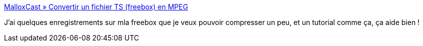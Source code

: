 :jbake-type: post
:jbake-status: published
:jbake-title: MalloxCast » Convertir un fichier TS (freebox) en MPEG
:jbake-tags: tutorial,documentation,vidéo,divx,_mois_janv.,_année_2008
:jbake-date: 2008-01-19
:jbake-depth: ../
:jbake-uri: shaarli/1200745822000.adoc
:jbake-source: https://nicolas-delsaux.hd.free.fr/Shaarli?searchterm=http%3A%2F%2Fmallox.podemus.com%2F2007%2F02%2Fconvertir-un-fichier-ts-freebox-en-mpeg%2F&searchtags=tutorial+documentation+vid%C3%A9o+divx+_mois_janv.+_ann%C3%A9e_2008
:jbake-style: shaarli

http://mallox.podemus.com/2007/02/convertir-un-fichier-ts-freebox-en-mpeg/[MalloxCast » Convertir un fichier TS (freebox) en MPEG]

J'ai quelques enregistrements sur mla freebox que je veux pouvoir compresser un peu, et un tutorial comme ça, ça aide bien !
